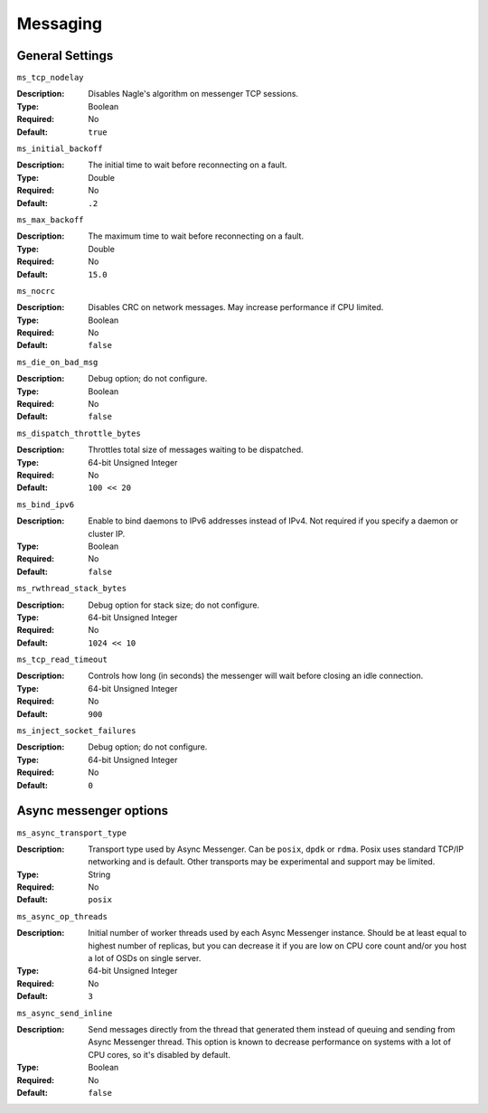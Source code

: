 ===========
 Messaging
===========

General Settings
================

``ms_tcp_nodelay``

:Description: Disables Nagle's algorithm on messenger TCP sessions.
:Type: Boolean
:Required: No
:Default: ``true``


``ms_initial_backoff``

:Description: The initial time to wait before reconnecting on a fault.
:Type: Double
:Required: No
:Default: ``.2``


``ms_max_backoff``

:Description: The maximum time to wait before reconnecting on a fault.
:Type: Double
:Required: No
:Default: ``15.0``


``ms_nocrc``

:Description: Disables CRC on network messages.  May increase performance if CPU limited.
:Type: Boolean
:Required: No
:Default: ``false``


``ms_die_on_bad_msg``

:Description: Debug option; do not configure.
:Type: Boolean
:Required: No
:Default: ``false``


``ms_dispatch_throttle_bytes``

:Description: Throttles total size of messages waiting to be dispatched.
:Type: 64-bit Unsigned Integer
:Required: No
:Default: ``100 << 20``


``ms_bind_ipv6``

:Description: Enable to bind daemons to IPv6 addresses instead of IPv4. Not required if you specify a daemon or cluster IP.
:Type: Boolean
:Required: No
:Default: ``false``


``ms_rwthread_stack_bytes``

:Description: Debug option for stack size; do not configure.
:Type: 64-bit Unsigned Integer
:Required: No
:Default: ``1024 << 10``


``ms_tcp_read_timeout``

:Description: Controls how long (in seconds) the messenger will wait before closing an idle connection.
:Type: 64-bit Unsigned Integer
:Required: No
:Default: ``900``


``ms_inject_socket_failures``

:Description: Debug option; do not configure.
:Type: 64-bit Unsigned Integer
:Required: No
:Default: ``0``

Async messenger options
=======================


``ms_async_transport_type``

:Description: Transport type used by Async Messenger. Can be ``posix``, ``dpdk``
              or ``rdma``. Posix uses standard TCP/IP networking and is default. 
              Other transports may be experimental and support may be limited.
:Type: String
:Required: No
:Default: ``posix``


``ms_async_op_threads``

:Description: Initial number of worker threads used by each Async Messenger instance.
              Should be at least equal to highest number of replicas, but you can
              decrease it if you are low on CPU core count and/or you host a lot of
              OSDs on single server.
:Type: 64-bit Unsigned Integer
:Required: No
:Default: ``3``


``ms_async_send_inline``

:Description: Send messages directly from the thread that generated them instead of
              queuing and sending from Async Messenger thread. This option is known
              to decrease performance on systems with a lot of CPU cores, so it's
              disabled by default.
:Type: Boolean
:Required: No
:Default: ``false``
